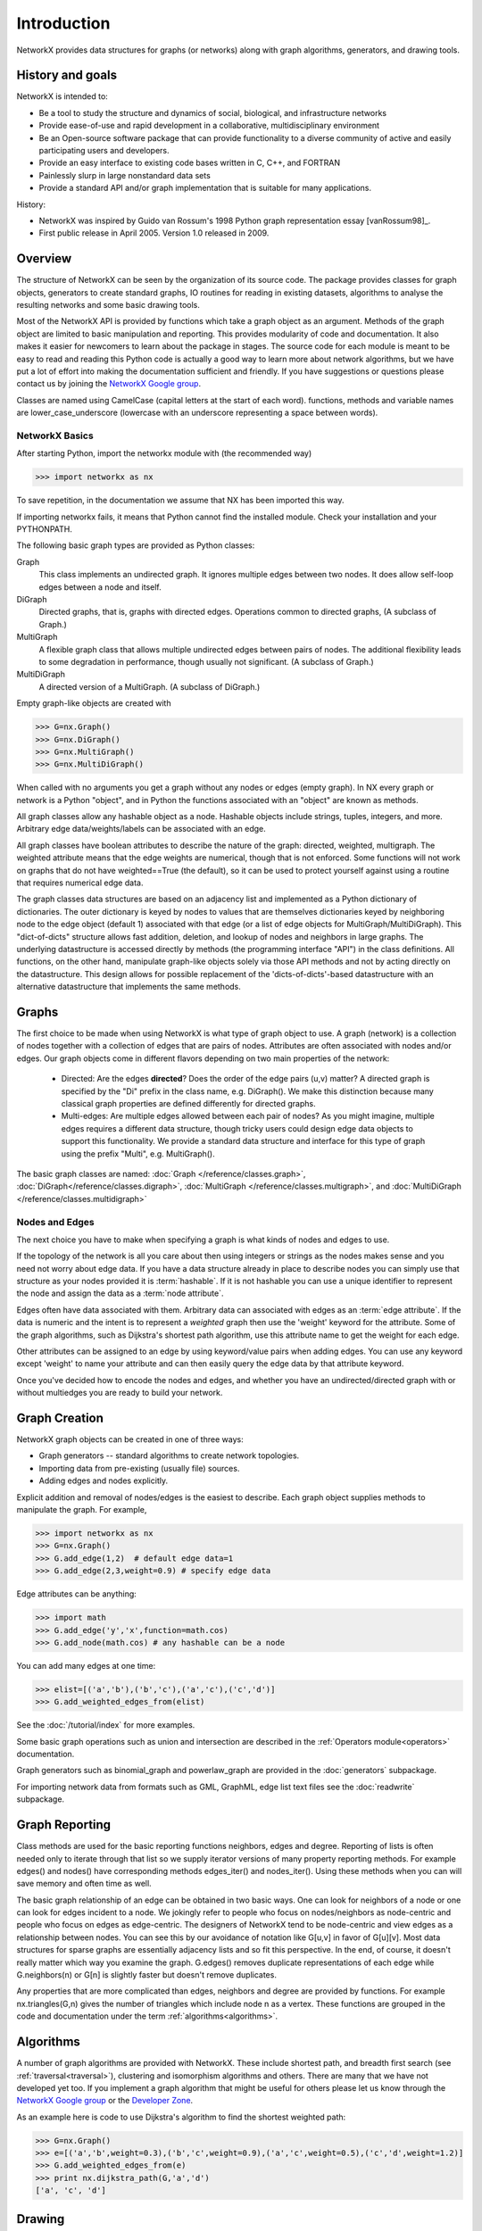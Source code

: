 Introduction
~~~~~~~~~~~~
NetworkX provides data structures for graphs (or networks)
along with graph algorithms, generators, and drawing tools.

History and goals
=================
NetworkX is intended to:

-  Be a tool to study the structure and
   dynamics of social, biological, and infrastructure networks

-  Provide ease-of-use and rapid
   development in a collaborative, multidisciplinary environment 

-  Be an Open-source software package that can provide functionality
   to a diverse community of active and easily participating users
   and developers. 

-  Provide an easy interface to 
   existing code bases written in C, C++, and FORTRAN 

-  Painlessly slurp in large nonstandard data sets 

-  Provide a standard API and/or graph implementation that is 
   suitable for many applications. 

History:

-  NetworkX was inspired by Guido van Rossum's 1998 Python 
   graph representation essay [vanRossum98]_.

-  First public release in April 2005.  Version 1.0 released in 2009.


Overview
========
The structure of NetworkX can be seen by the organization of its source code.
The package provides classes for graph objects, generators to create standard
graphs, IO routines for reading in existing datasets, algorithms to analyse
the resulting networks and some basic drawing tools.

Most of the NetworkX API is provided by functions which take a graph object
as an argument.  Methods of the graph object are limited to basic manipulation
and reporting.  This provides modularity of code and documentation. 
It also makes it easier for newcomers to learn about the package in stages.  
The source code for each module is meant to be easy to read and reading 
this Python code is actually a good way to learn more about network algorithms, 
but we have put a lot of effort into making the documentation sufficient and friendly. 
If you have suggestions or questions please contact us by joining the 
`NetworkX Google group <http://groups.google.com/group/networkx-discuss>`_.

Classes are named using CamelCase (capital letters at the start of each word).
functions, methods and variable names are lower_case_underscore (lowercase with
an underscore representing a space between words).


NetworkX Basics
---------------

After starting Python, import the networkx module with (the recommended way)

>>> import networkx as nx

To save repetition, in the documentation we assume that 
NX has been imported this way.

If importing networkx fails, it means that Python cannot find the installed
module. Check your installation and your PYTHONPATH.

The following basic graph types are provided as Python classes:

Graph
   This class implements an undirected graph. It ignores
   multiple edges between two nodes.  It does allow self-loop
   edges between a node and itself.

DiGraph
   Directed graphs, that is, graphs with directed edges.
   Operations common to directed graphs, 
   (A subclass of Graph.)

MultiGraph
   A flexible graph class that allows multiple undirected edges between 
   pairs of nodes.  The additional flexibility leads to some degradation 
   in performance, though usually not significant.
   (A subclass of Graph.)

MultiDiGraph
   A directed version of a MultiGraph.  
   (A subclass of DiGraph.)

Empty graph-like objects are created with

>>> G=nx.Graph()
>>> G=nx.DiGraph()
>>> G=nx.MultiGraph()
>>> G=nx.MultiDiGraph()

When called with no arguments you get a graph without
any nodes or edges (empty graph).  In NX every graph or network is a Python
"object", and in Python the functions associated with an "object" are
known as methods.

All graph classes allow any hashable object as a node.   Hashable
objects include strings, tuples, integers, and more.
Arbitrary edge data/weights/labels can be associated with an edge.  

All graph classes have boolean attributes to describe the nature of the
graph:  directed, weighted, multigraph.
The weighted attribute means that the edge weights are numerical, though
that is not enforced.  Some functions will not work on graphs that do
not have weighted==True (the default), so it can be used to protect yourself
against using a routine that requires numerical edge data.

The graph classes data structures are based on an
adjacency list and implemented as a Python dictionary of
dictionaries. The outer dictionary is keyed by nodes to values that are
themselves dictionaries keyed by neighboring node to the
edge object (default 1) associated with that edge (or a list of edge
objects for MultiGraph/MultiDiGraph).  This "dict-of-dicts" structure
allows fast addition, deletion, and lookup of nodes and neighbors in 
large graphs.  The underlying datastructure is accessed directly 
by methods (the programming interface "API") in the class definitions.  
All functions, on the other hand, manipulate graph-like objects 
solely via those API methods and not by acting directly on the datastructure. 
This design allows for possible replacement of the 'dicts-of-dicts'-based 
datastructure with an alternative datastructure that implements the
same methods.


Graphs
=======
The first choice to be made when using NetworkX is what type of graph object to use.
A graph (network) is a collection of nodes together with a collection of edges
that are pairs of nodes.  Attributes are often associated with nodes and/or edges.
Our graph objects come in different flavors depending on two main properties of
the network:

 - Directed: Are the edges **directed**?  Does the order of the edge
   pairs (u,v) matter?  A directed graph is specified by the "Di"
   prefix in the class name, e.g. DiGraph().  We make this distinction
   because many classical graph properties are defined differently for
   directed graphs.

 - Multi-edges: Are multiple edges allowed between each pair of nodes?
   As you might imagine, multiple edges requires a different data
   structure, though tricky users could design edge data objects to
   support this functionality.  We provide a standard data structure
   and interface for this type of graph using the prefix "Multi",
   e.g. MultiGraph().

The basic graph classes are named:  
:doc:`Graph </reference/classes.graph>`, 
:doc:`DiGraph</reference/classes.digraph>`, 
:doc:`MultiGraph </reference/classes.multigraph>`, and 
:doc:`MultiDiGraph </reference/classes.multidigraph>`


Nodes and Edges
--------------- 
The next choice you have to make when specifying a graph is what kinds
of nodes and edges to use.  

If the topology of the network is all you
care about then using integers or strings as the nodes makes sense and
you need not worry about edge data.  If you have a data structure
already in place to describe nodes you can simply use that structure
as your nodes provided it is :term:`hashable`.  If it is not hashable you can
use a unique identifier to represent the node and assign the data
as a :term:`node attribute`.

Edges often have data associated with them.  Arbitrary data
can associated with edges as an :term:`edge attribute`.
If the data is numeric and the intent is to represent
a *weighted* graph then use the 'weight' keyword for the attribute.
Some of the graph algorithms, such as
Dijkstra's shortest path algorithm, use this attribute
name to get the weight for each edge.

Other attributes can be assigned to an edge by using keyword/value
pairs when adding edges.  You can use any keyword except 'weight'
to name your attribute and can then easily query the edge
data by that attribute keyword.

Once you've decided how to encode the nodes and edges, and whether you have
an undirected/directed graph with or without multiedges you are ready to build 
your network.

Graph Creation
==============
NetworkX graph objects can be created in one of three ways:

- Graph generators -- standard algorithms to create network topologies.
- Importing data from pre-existing (usually file) sources.
- Adding edges and nodes explicitly.

Explicit addition and removal of nodes/edges is the easiest to describe.
Each graph object supplies methods to manipulate the graph.  For example,

>>> import networkx as nx
>>> G=nx.Graph()
>>> G.add_edge(1,2)  # default edge data=1
>>> G.add_edge(2,3,weight=0.9) # specify edge data

Edge attributes can be anything:

>>> import math
>>> G.add_edge('y','x',function=math.cos) 
>>> G.add_node(math.cos) # any hashable can be a node

You can add many edges at one time:

>>> elist=[('a','b'),('b','c'),('a','c'),('c','d')]
>>> G.add_weighted_edges_from(elist) 

See the :doc:`/tutorial/index` for more examples.

Some basic graph operations such as union and intersection
are described in the :ref:`Operators module<operators>` documentation.

Graph generators such as binomial_graph and powerlaw_graph are provided in the
:doc:`generators` subpackage.

For importing network data from formats such as GML, GraphML, edge list text files
see the :doc:`readwrite` subpackage.


Graph Reporting
===============
Class methods are used for the basic reporting functions neighbors, edges and degree.
Reporting of lists is often needed only to iterate through that list so we supply
iterator versions of many property reporting methods.  For example edges() and 
nodes() have corresponding methods edges_iter() and nodes_iter().  
Using these methods when you can will save memory and often time as well.

The basic graph relationship of an edge can be obtained in two basic ways.
One can look for neighbors of a node or one can look for edges incident to
a node.  We jokingly refer to people who focus on nodes/neighbors as node-centric
and people who focus on edges as edge-centric.  The designers of NetworkX
tend to be node-centric and view edges as a relationship between nodes.  
You can see this by our avoidance of notation like G[u,v] in favor of G[u][v].
Most data structures for sparse graphs are essentially adjacency lists and so
fit this perspective.  In the end, of course, it doesn't really matter which way
you examine the graph.  G.edges() removes duplicate representations of each edge
while G.neighbors(n) or G[n] is slightly faster but doesn't remove duplicates.

Any properties that are more complicated than edges, neighbors and degree are
provided by functions.  For example nx.triangles(G,n) gives the number of triangles
which include node n as a vertex.  These functions are grouped in the code and 
documentation under the term :ref:`algorithms<algorithms>`.


Algorithms
==========
A number of graph algorithms are provided with NetworkX.
These include shortest path, and breadth first search 
(see :ref:`traversal<traversal>`),
clustering and isomorphism algorithms and others.  There are
many that we have not developed yet too.  If you implement a
graph algorithm that might be useful for others please let 
us know through the 
`NetworkX Google group <http://groups.google.com/group/networkx-discuss>`_
or the `Developer Zone <http://networkx.lanl.gov/trac/>`_.

As an example here is code to use Dijkstra's algorithm to 
find the shortest weighted path: 

>>> G=nx.Graph()
>>> e=[('a','b',weight=0.3),('b','c',weight=0.9),('a','c',weight=0.5),('c','d',weight=1.2)]
>>> G.add_weighted_edges_from(e)
>>> print nx.dijkstra_path(G,'a','d')
['a', 'c', 'd']

Drawing
=======
While NetworkX is not designed as a network layout tool, we provide
a simple interface to drawing packages and some simple layout algorithms. 
We interface to the excellent Graphviz layout tools like dot and neato
with the (suggested) pygraphviz package or the pydot interface.
Drawing can be done using external programs or the Matplotlib Python
package.  Interactive GUI interfaces are possible though not provided.
The drawing tools are provided in the module :ref:`drawing<drawing>`.

The basic drawing functions essentially place the nodes on a scatterplot
using the positions in a dictionary or computed with a layout function.  The
edges are then lines between those dots.  

>>> G=nx.cubical_graph()
>>> nx.draw(G)   # default spring_layout
>>> nx.draw(G,pos=nx.spectral_layout(G), nodecolor='r',edge_color='b')

See the 
:doc:`examples</examples/index>`
for more ideas.

Data Structure
==============
NetworkX uses a "dictionary of dictionaries of dictionaries" as the
basic network data structure.  This allows fast lookup with reasonable
storage for large sparse networks.  The keys are nodes so G[u] returns
an adjacency dictionary keyed by neighbor to the edge attribute
dictionary.  
The expression G[u][v] returns the edge attribute dictionary itself.  A
dictionary of lists would have also been possible, but not allowed
fast edge detection nor convenient storage of edge data.

Advantages of dict-of-dicts-of-dicts data structure:
  
 - Find edges and remove edges with two dictionary look-ups.
 - Prefer to "lists" because of fast lookup with sparse storage.
 - Prefer to "sets" since data can be attached to edge.
 - G[u][v] returns the edge attribute dictionary.
 - ``n in G`` tests if node ``n`` is in graph G.
 - ``for n in G:`` iterates through the graph.
 - ``for nbr in G[n]:`` iterates through neighbors.

As an example, here is a representation of an undirected graph with the 
edges ('A','B'), ('B','C')

>>> G=nx.Graph()
>>> G.add_edge('A','B')
>>> G.add_edge('B','C')
>>> print G.adj
{'A': {'B': {}}, 'C': {'B': {}}, 'B': {'A': {}, 'C': {}}}

The data structure gets morphed slightly for each base graph class.
For DiGraph two dict-of-dicts-of-dicts structures are provided, one 
for successors and one for predecessors.
For MultiGraph/MultiDiGraph we use a dict-of-dicts-of-dicts-of-dicts [#turtles]_
where the third dictionary is keyed by an edge key identifier to the fourth 
dictionary which contains the edge attributes for that edge between
the two nodes.

Graphs use a dictionary of attributes for each edge.
We use a dict-of-dicts-of-dicts data structure with the inner 
dictionary storing "name-value" relationships for that edge.

>>> G=nx.Graph()
>>> G.add_edge(1,2,color='red',weight=0.84,size=300)
>>> print G[1][2]['size']
300

.. rubric:: Footnotes

.. [#turtles] "It's dictionaries all the way down."

